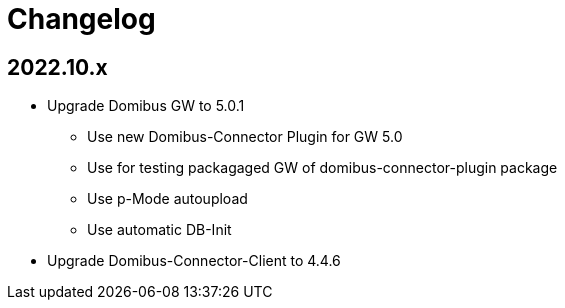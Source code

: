 = Changelog

== 2022.10.x

* Upgrade Domibus GW to 5.0.1
** Use new Domibus-Connector Plugin for GW 5.0
** Use for testing packagaged GW of domibus-connector-plugin package
** Use p-Mode autoupload
** Use automatic DB-Init
* Upgrade Domibus-Connector-Client to 4.4.6



